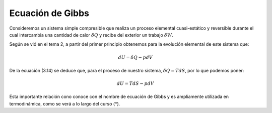 Ecuación de Gibbs
=================

Consideremos un sistema simple compresible que realiza un proceso elemental cuasi-estático y reversible durante el cual intercambia una cantidad de calor :math:`\delta Q` y recibe del exterior un trabajo :math:`\delta W`.

Según se vió en el tema 2, a partir del primer principio obtenemos para la evolución elemental de este sistema que:


.. math::

   dU = \delta Q -p dV

De la ecuación (3.14) se deduce que, para el proceso de nuestro sistema, :math:`\delta Q = TdS`, por lo que podemos poner:

.. math::

   dU = TdS -pdV

Esta importante relación cono conoce con el nombre de ecuación de Gibbs y es ampliamente utilizada en termodinámica, como se verá a lo largo del curso (*).
